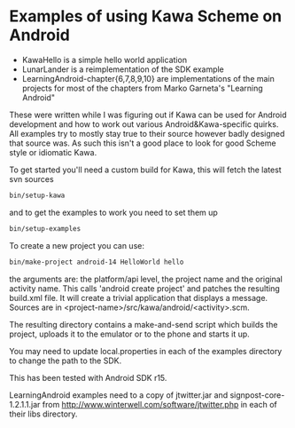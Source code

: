 * Examples of using Kawa Scheme on Android

- KawaHello is a simple hello world application
- LunarLander is a reimplementation of the SDK example
- LearningAndroid-chapter{6,7,8,9,10} are implementations of the main
  projects for most of the chapters from Marko Garneta's "Learning
  Android"

These were written while I was figuring out if Kawa can be used for
Android development and how to work out various Android&Kawa-specific
quirks. All examples try to mostly stay true to their source however
badly designed that source was. As such this isn't a good place to
look for good Scheme style or idiomatic Kawa.

To get started you'll need a custom build for Kawa, this will fetch
the latest svn sources
#+BEGIN_SRC sh
bin/setup-kawa
#+END_SRC
and to get the examples to work you need to set them up
#+BEGIN_SRC sh
bin/setup-examples
#+END_SRC

To create a new project you can use:
#+BEGIN_SRC sh
bin/make-project android-14 HelloWorld hello
#+END_SRC
the arguments are: the platform/api level, the project name and the
original activity name. This calls 'android create project' and
patches the resulting build.xml file. It will create a trivial
application that displays a message. Sources are in
<project-name>/src/kawa/android/<activity>.scm.

The resulting directory contains a make-and-send script which builds
the project, uploads it to the emulator or to the phone and starts it
up.

You may need to update local.properties in each of the examples
directory to change the path to the SDK.

This has been tested with Android SDK r15.

LearningAndroid examples need to a copy of jtwitter.jar and
signpost-core-1.2.1.1.jar from
http://www.winterwell.com/software/jtwitter.php in each of their libs
directory.
